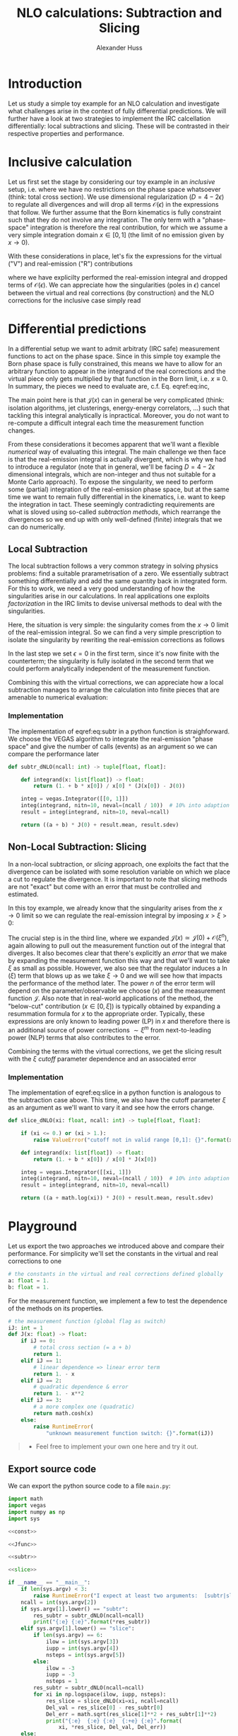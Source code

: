 #+TITLE: NLO calculations: Subtraction and Slicing
#+AUTHOR: Alexander Huss
#+STARTUP: showall
#+LATEX_HEADER: \usepackage[a4paper]{geometry}
#+LATEX_HEADER: \usepackage{mathtools}


* Introduction
Let us study a simple toy example for an NLO calculation and investigate what challenges arise in the context of fully differential predictions.
We will further have a look at two strategies to implement the IRC calcellation differentially: local subtractions and slicing.
These will be contrasted in their respective properties and performance.

* Inclusive calculation
Let us first set the stage by considering our toy example in an /inclusive/ setup, i.e. where we have no restrictions on the phase space whatsoever (think: total cross section).
We use dimensional regularization ($D=4-2\epsilon$) to regulate all divergences and will drop all terms $\mathcal{O}(\epsilon)$ in the expressions that follow.
We further assume that the Born kinematics is fully constraint such that they do not involve any integration.
The only term with a "phase-space" integration is therefore the real contribution, for which we assume a very simple integration domain $x\in[0,\,1]$ (the limit of no emission given by $x\to0$).

With these considerations in place, let's fix the expressions for the virtual ("V") and real-emission ("R") contributions
#+NAME: eq:inc
\begin{align}
  \sigma^\mathrm{V}_\mathrm{inc.}
  &=
  \frac{1}{\epsilon} + a
  \,, &
  \sigma^\mathrm{R}_\mathrm{inc.}
  &=
  \int_0^1\mathrm{d}x\,\frac{1+bx}{x^{1+\epsilon}}
  =
  -\frac{1}{\epsilon} + b
  \,,
\end{align}
where we have explicilty performed the real-emission integral and dropped terms of $\mathcal{O}(\epsilon)$.
We can appreciate how the singularities (poles in $\epsilon$) cancel between the virtual and real corrections (by construction) and the NLO corrections for the inclusive case simply read
\begin{align}
  \sigma^\mathrm{\delta NLO}_\mathrm{inc.}
  &=
  \sigma^\mathrm{V}_\mathrm{inc.} +
  \sigma^\mathrm{R}_\mathrm{inc.}
  =
  a+b
\end{align}

* Differential predictions
In a differential setup we want to admit arbitraty (IRC safe) measurement functions to act on the phase space.
Since in this simple toy example the Born phase space is fully constrained, this means we have to allow for an arbitrary function to appear in the integrand of the real corrections and the virtual piece only gets multiplied by that function in the Born limit, i.e. $x\equiv0$.
In summary, the pieces we need to evaluate are, c.f. Eq. eqref:eq:inc,
#+NAME: eq:diff
\begin{align}
  \sigma^\mathrm{V}_\mathrm{diff.}
  &=
  \biggl( \frac{1}{\epsilon} + a \biggr) \;\mathcal{J}(0)
  \,, &
  \sigma^\mathrm{R}_\mathrm{diff.}
  &=
  \int_0^1\mathrm{d}x\,\frac{1+bx}{x^{1+\epsilon}}
  \;\mathcal{J}(x)
  \,.
\end{align}
The main point here is that $\mathcal{J}(x)$ can in general be very complicated (think: isolation algorithms, jet clusterings, energy-energy correlators, ...) such that tackling this integral analytically is inpractical.
Moreover, you do not want to re-compute a difficult integral each time the measurement function changes.

From these considerations it becomes apparent that we'll want a flexible /numerical/ way of evaluating this integral.
The main challenge we then face is that the real-emission integral is actually divergent, which is why we had to introduce a regulator (note that in general, we'll be facing $D=4-2\epsilon$ dimensional integrals, which are non-integer and thus not suitable for a Monte Carlo approach).
To expose the singularity, we need to perform some (partial) integration of the real-emission phase space, but at the same time we want to remain fully differential in the kinematics, i.e. want to keep the integration in tact.
These seemingly contradicting requirements are what is sloved using so-called /subtraction methods/, which rearrange the divergences so we end up with only well-defined (finite) integrals that we can do numerically.

** Local Subtraction
The local subtraction follows a very common strategy in solving physics problems: find a suitable prarametrisation of a zero.
We essentially subtract something differentially and add the same quantity back in integrated form.
For this to work, we need a very good understanding of how the singularities arise in our calculations.
In real applications one exploits /factorization/ in the IRC limits to devise universal methods to deal with the singularities.

Here, the situation is very simple: the singularity comes from the $x\to0$ limit of the real-emission integral.
So we can find a very simple prescription to isolate the singularity by rewriting the real-emission corrections as follows
\begin{align}
  \sigma^\mathrm{R}_\mathrm{diff.}
  &=
  \int_0^1\mathrm{d}x\,\frac{1+bx}{x^{1+\epsilon}}
  \;\mathcal{J}(x)
  \nonumber\\&=
  \int_0^1\mathrm{d}x\,\frac{1+bx}{x^{1+\epsilon}}
  \;\Big[\mathcal{J}(x) - \mathcal{J}(0)\Bigr]
  + \mathcal{J}(0)
  \int_0^1\mathrm{d}x\,\frac{1+bx}{x^{1+\epsilon}}
  \nonumber\\&=
  \int_0^1\mathrm{d}x\,\frac{1+bx}{x}
  \;\Big[\mathcal{J}(x) - \mathcal{J}(0)\bigr]
  +\biggl( -\frac{1}{\epsilon} + b \biggr) \;\mathcal{J}(0)
  \,.
\end{align}
In the last step we set $\epsilon=0$ in the first term, since it's now finite with the counterterm; the singularity is fully isolated in the second term that we could perform analytically independent of the measurement function.

Combining this with the virtual corrections, we can appreciate how a local subtraction manages to arrange the calculation into finite pieces that are amenable to numerical evaluation:
#+name: eq:subtr
\begin{align}
  \sigma^\mathrm{\delta NLO}_\mathrm{diff.}
  &=
  (a + b) \;\mathcal{J}(0)
  +\int_0^1\mathrm{d}x\,\frac{1+bx}{x}
  \;\Big[\mathcal{J}(x) - \mathcal{J}(0)\Bigr]
\end{align}

*** Implementation
:PROPERTIES:
:header-args: :noweb-ref subtr
:END:
The implementation of eqref:eq:subtr in a python function is straighforward.
We choose the VEGAS algorithm to integrate the real-emission "phase space" and give the number of calls (events) as an argument so we can compare the performance later
#+begin_src python
def subtr_dNLO(ncall: int) -> tuple[float, float]:

    def integrand(x: list[float]) -> float:
        return (1. + b * x[0]) / x[0] * (J(x[0]) - J(0))

    integ = vegas.Integrator([[0, 1]])
    integ(integrand, nitn=10, neval=(ncall / 10))  # 10% into adaption
    result = integ(integrand, nitn=10, neval=ncall)

    return ((a + b) * J(0) + result.mean, result.sdev)
#+end_src

** Non-Local Subtraction: Slicing
In a non-local subtraction, or /slicing/ approach, one exploits the fact that the divergence can be isolated with some resolution variable on which we place a cut to regulate the divergence.
It is important to note that slicing methods are not "exact" but come with an error that must be controlled and estimated.

In this toy example, we already know that the singularity arises from the $x\to0$ limit so we can regulate the real-emission integral by imposing $x > \xi > 0$:
\begin{align}
  \sigma^\mathrm{R}_\mathrm{diff.}
  &=
  \int_0^1\mathrm{d}x\,\frac{1+bx}{x^{1+\epsilon}}
  \;\mathcal{J}(x)
  \nonumber\\&=
  \int_0^\xi\mathrm{d}x\,\frac{1+bx}{x^{1+\epsilon}}
  \;\mathcal{J}(x) +
  \int_\xi^1\mathrm{d}x\,\frac{1+bx}{x^{1+\epsilon}}
  \;\mathcal{J}(x)
  \nonumber\\&=
  \int_0^\xi\mathrm{d}x\,\frac{1+bx}{x^{1+\epsilon}}
  \;\Big[\mathcal{J}(0) + \mathcal{O}(\xi^n)\Bigr]
  +\int_\xi^1\mathrm{d}x\,\frac{1+bx}{x}
  \;\mathcal{J}(x)
  \nonumber\\&=
  \biggl( -\frac{1}{\epsilon} + \ln(\xi) \biggr) \;\mathcal{J}(0)
  +\int_\xi^1\mathrm{d}x\,\frac{1+bx}{x}
  \;\mathcal{J}(x)
  + \mathcal{O}(\xi^n)
  \,.
\end{align}
The crucial step is in the third line, where we expanded $\mathcal{J}(x) \simeq \mathcal{J}(0) + \mathcal{O}(\xi^n)$, again allowing to pull out the measurement function out of the integral that diverges.
It also becomes clear that there's explicitly an /error/ that we make by expanding the measurement function this way and that we'll want to take $\xi$ as small as possible.
However, we also see that the regulator induces a $\ln(\xi)$ term that blows up as we take $\xi\to0$ and we will see how that impacts the performance of the method later.
The power $n$ of the error term will depend on the parameter/observable we choose ($x$) and the measurement function $\mathcal{J}$.
Also note that in real-world applications of the method, the "below-cut" contribution ($x\in[0,\xi]$) is typically obtained by expanding a resummation formula for $x$ to the appropriate order.
Typically, these expressions are only known to leading power (LP) in $x$ and therefore there is an additional source of power corrections $\sim\xi^m$ from next-to-leading power (NLP) terms that also contributes to the error.

Combining the terms with the virtual corrections, we get the slicing result with the $\xi$ /cutoff/ parameter
dependence and an associated error
#+name: eq:slice
\begin{align}
  \sigma^\mathrm{\delta NLO}_\mathrm{diff.}
  &=
  \bigl(a + \ln(\xi)\bigr) \;\mathcal{J}(0)
  +\int_\xi^1\mathrm{d}x\,\frac{1+bx}{x}
  \;\mathcal{J}(x)
  + \mathcal{O}(\xi^n)
\end{align}

*** Implementation
:PROPERTIES:
:header-args: :noweb-ref slice
:END:
The implementation of eqref:eq:slice in a python function is analogous to the subtraction case above.
This time, we also have the cutoff parameter $\xi$ as an argument as we'll want to vary it and see how the errors change.
#+begin_src python
def slice_dNLO(xi: float, ncall: int) -> tuple[float, float]:

    if (xi <= 0.) or (xi > 1.):
        raise ValueError("cutoff not in valid range [0,1]: {}".format(xi))

    def integrand(x: list[float]) -> float:
        return (1. + b * x[0]) / x[0] * J(x[0])

    integ = vegas.Integrator([[xi, 1]])
    integ(integrand, nitn=10, neval=(ncall / 10))  # 10% into adaption
    result = integ(integrand, nitn=10, neval=ncall)

    return ((a + math.log(xi)) * J(0) + result.mean, result.sdev)
#+end_src



* Playground
Let us export the two approaches we introduced above and compare their performance.
For simplicity we'll set the constants in the virtual and real corrections to one
#+begin_src python :noweb-ref const
# the constants in the virtual and real corrections defined globally
a: float = 1.
b: float = 1.
#+end_src
For the measurement function, we implement a few to test the dependence of the methods on its properties.
#+begin_src python :noweb-ref Jfunc
# the measurement function (global flag as switch)
iJ: int = 1
def J(x: float) -> float:
    if iJ == 0:
        # total cross section (= a + b)
        return 1.
    elif iJ == 1:
        # linear dependence => linear error term
        return 1. - x
    elif iJ == 2:
        # quadratic dependence & error
        return 1. - x**2
    elif iJ == 3:
        # a more complex one (quadratic)
        return math.cosh(x)
    else:
        raise RuntimeError(
            "unknown measurement function switch: {}".format(iJ))
#+end_src

#+BEGIN_QUOTE
- Feel free to implement your own one here and try it out.
#+END_QUOTE


** Export source code
We can export the python source code to a file =main.py=:
#+begin_src python :noweb yes :tangle main.py :shebang "#!/usr/bin/env python"
import math
import vegas
import numpy as np
import sys

<<const>>

<<Jfunc>>

<<subtr>>

<<slice>>

if __name__ == "__main__":
    if len(sys.argv) < 3:
        raise RuntimeError("I expect at least two arguments:  [subtr|slice]  ncall")
    ncall = int(sys.argv[2])
    if sys.argv[1].lower() == "subtr":
        res_subtr = subtr_dNLO(ncall=ncall)
        print("{:e} {:e}".format(*res_subtr))
    elif sys.argv[1].lower() == "slice":
        if len(sys.argv) == 6:
            ilow = int(sys.argv[3])
            iupp = int(sys.argv[4])
            nsteps = int(sys.argv[5])
        else:
            ilow = -3
            iupp = -3
            nsteps = 1
        res_subtr = subtr_dNLO(ncall=ncall)
        for xi in np.logspace(ilow, iupp, nsteps):
            res_slice = slice_dNLO(xi=xi, ncall=ncall)
            Del_val = res_slice[0] - res_subtr[0]
            Del_err = math.sqrt(res_slice[1]**2 + res_subtr[1]**2)
            print("{:e}  {:e} {:e}  {:+e} {:e}".format(
                xi, *res_slice, Del_val, Del_err))
    else:
        raise RuntimeError("unrecognised mode: {}".format(sys.argv[1]))
#+end_src
by using the ~tangle~ command
#+begin_src elisp :results silent
(org-babel-tangle)
#+end_src

Let's use the implementation to generate some "events"
#+begin_src shell :results silent
python main.py subtr 1000            > data_subtr.dat
python main.py subtr 10000           > data_subtr_10.dat
python main.py subtr 100000          > data_subtr_100.dat
python main.py slice 1000   -4 -1 50 > data_slice.dat
python main.py slice 10000  -4 -1 50 > data_slice_10.dat
python main.py slice 100000 -4 -1 50 > data_slice_100.dat
#+end_src
Time to plot the results; let us start with the $N_\mathrm{call}=1000$ case:
#+begin_src gnuplot :file data.png
reset
set terminal pngcairo
set pointintervalbox 0

set log x
set xlabel 'ξ'
set xrange [1e-4:1]
set format x "%.0t·10^{%T}"
unset log y
set ylabel 'δNLO_{toy}
set yrange [*:*]

subtr_val = system("awk '{print $1}' data_subtr.dat") + 0.;
subtr_err = system("awk '{print $2}' data_subtr.dat") + 0.;

plot "+" u 1:(subtr_val-subtr_err):(subtr_val+subtr_err) ls 1 with filledcurves t 'subtr', \
     "data_slice.dat" u 1:2:3 w err ls 3 t 'slice'
#+end_src

#+RESULTS:
[[file:data.png]]
We see that the local subtraction yields much smaller uncertainties than the slicing method for the same number of events.
We further see the error, which in this default setup is /linear/ $\mathcal{O}(\xi)$, increases as we choose larger values of the cutoff.
Smaller $\xi$ makes the results less stable; the reason is the large logarithm $\ln(\xi)$ in Eq. eqref:eq:slice, which must compensate against the cut-off regulated real-emission part.

From the plot, and the numerical accuracy we have achieved, the result starts to stabilize at around $\xi \simeq 10^{-2}$.
However, this is a statement that depends on the accuracy target we have on the final result.
To make that point clear, let's look at the data with higher statistics and see how things compare

#+begin_src gnuplot :file data_zoom.png
reset
set terminal pngcairo
set pointintervalbox 0

set log x
set xlabel 'ξ'
set xrange [1e-4:5e-2]
set format x "%.0t·10^{%T}"
unset log y
set ylabel 'δNLO_{toy}
set yrange [0.49987:0.5002]

set style fill transparent solid 0.5 noborder

subtr_val = system("awk '{print $1}' data_subtr.dat") + 0.;
subtr_err = system("awk '{print $2}' data_subtr.dat") + 0.;

subtr_val_10 = system("awk '{print $1}' data_subtr_10.dat") + 0.;
subtr_err_10 = system("awk '{print $2}' data_subtr_10.dat") + 0.;

subtr_val_100 = system("awk '{print $1}' data_subtr_100.dat") + 0.;
subtr_err_100 = system("awk '{print $2}' data_subtr_100.dat") + 0.;

set key bottom right

plot "+" u 1:(subtr_val-subtr_err):(subtr_val+subtr_err) ls 1 with filledcurves t 'subtr', \
     "+" u 1:(subtr_val_10-subtr_err_10):(subtr_val_10+subtr_err_10) ls 2 with filledcurves t 'subtr × 10', \
     "+" u 1:(subtr_val_100-subtr_err_100):(subtr_val_100+subtr_err_100) ls 4 with filledcurves t 'subtr × 100', \
     "data_slice_10.dat" u 1:2:3 w err ls 5 t 'slice × 10', \
     "data_slice_100.dat" u 1:2:3 w err ls 6 pt 0 t 'slice × 100'

#+end_src

#+RESULTS:
[[file:data_zoom.png]]
For this specific example we see that we typically need $\mathcal{O}(10)$ times more statistics in the slicing to achieve a similar numerical precision.
Note that in real-life application this can be much worse and also that there's an additional overhead of having to scan the $\xi$ variation to find a "plateau".
With the numerical precision of "slice $\times$ 100", we see that the $\mathcal{O}(\xi)$ error only becomes subdominant below $\xi \lesssim 10^{-3}$, that is to note that the smallness of the cutoff $\xi$ is dictated by the target precision we aim for.

#+BEGIN_QUOTE
- Try to play around with different measurement functions; how does the picture change if the error is quadratic?
#+END_QUOTE
